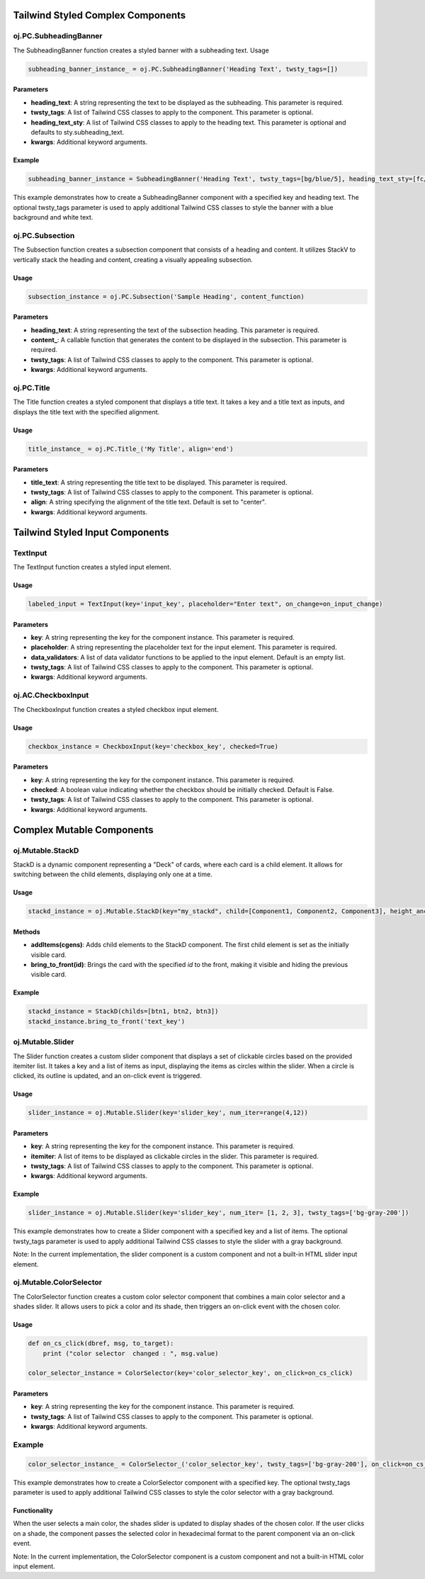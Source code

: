 Tailwind Styled Complex Components
----------------------------------


oj.PC.SubheadingBanner
^^^^^^^^^^^^^^^^^^^^^^

The SubheadingBanner function creates a styled banner with a subheading text. 
Usage


.. code-block:: python

    subheading_banner_instance_ = oj.PC.SubheadingBanner('Heading Text', twsty_tags=[])

Parameters
..........

- **heading_text**: A string representing the text to be displayed as the subheading. This parameter is required.

- **twsty_tags**: A list of Tailwind CSS classes to apply to the component. This parameter is optional.

- **heading_text_sty**: A list of Tailwind CSS classes to apply to the heading text. This parameter is optional and defaults to sty.subheading_text.

- **kwargs**: Additional keyword arguments.

Example
.......

.. code-block:: python

    subheading_banner_instance = SubheadingBanner('Heading Text', twsty_tags=[bg/blue/5], heading_text_sty=[fc/gray/1])

This example demonstrates how to create a SubheadingBanner component with a specified key and heading text. The optional twsty_tags parameter is used to apply additional Tailwind CSS classes to style the banner with a blue background and white text.


oj.PC.Subsection
^^^^^^^^^^^^^^^^

The Subsection function creates a subsection component that consists of a heading and content. It utilizes StackV to vertically stack the heading and content, creating a visually appealing subsection.

Usage
.....

.. code-block:: python

    subsection_instance = oj.PC.Subsection('Sample Heading', content_function)

Parameters
..........

- **heading_text**: A string representing the text of the subsection heading. This parameter is required.

- **content_**: A callable function that generates the content to be displayed in the subsection. This parameter is required.

- **twsty_tags**: A list of Tailwind CSS classes to apply to the component. This parameter is optional.

- **kwargs**: Additional keyword arguments.


  


oj.PC.Title
^^^^^^^^^^^^

The Title function creates a styled component that displays a title text. It takes a key and a title text as inputs, and displays the title text with the specified alignment.

Usage
.....

.. code-block:: python

    title_instance_ = oj.PC.Title_('My Title', align='end')

Parameters
..........


- **title_text**: A string representing the title text to be displayed. This parameter is required.

- **twsty_tags**: A list of Tailwind CSS classes to apply to the component. This parameter is optional.

- **align**: A string specifying the alignment of the title text. Default is set to "center".

- **kwargs**: Additional keyword arguments.




Tailwind Styled Input Components
--------------------------------

TextInput
^^^^^^^^^^
The TextInput function creates a styled input element.

Usage
.....

.. code-block:: python

    labeled_input = TextInput(key='input_key', placeholder="Enter text", on_change=on_input_change)

Parameters
..........

- **key**: A string representing the key for the component instance. This parameter is required.

- **placeholder**: A string representing the placeholder text for the input element. This parameter is required.

- **data_validators**: A list of data validator functions to be applied to the input element. Default is an empty list.

- **twsty_tags**: A list of Tailwind CSS classes to apply to the component. This parameter is optional.

- **kwargs**: Additional keyword arguments.


oj.AC.CheckboxInput
^^^^^^^^^^^^^^^^^^^^

The CheckboxInput function creates a styled checkbox input element.

Usage
.....

.. code-block:: python

    checkbox_instance = CheckboxInput(key='checkbox_key', checked=True)

Parameters
..........

- **key**: A string representing the key for the component instance. This parameter is required.


- **checked**: A boolean value indicating whether the checkbox should be initially checked. Default is False.

- **twsty_tags**: A list of Tailwind CSS classes to apply to the component. This parameter is optional.

- **kwargs**: Additional keyword arguments.





Complex Mutable Components 
--------------------------

oj.Mutable.StackD
^^^^^^^^^^^^^^^^^

StackD is a dynamic component representing a "Deck" of cards, where each card is a child element. It allows for switching between the child elements, displaying only one at a time.

Usage
......

.. code-block:: python

    stackd_instance = oj.Mutable.StackD(key="my_stackd", child=[Component1, Component2, Component3], height_anchor_key = "component1")

Methods
.......

- **addItems(cgens)**: Adds child elements to the StackD component. The first child element is set as the initially visible card.

- **bring_to_front(id)**: Brings the card with the specified `id` to the front, making it visible and hiding the previous visible card.

Example
.......

.. code-block:: python

    stackd_instance = StackD(childs=[btn1, btn2, btn3])
    stackd_instance.bring_to_front('text_key')





oj.Mutable.Slider
^^^^^^^^^^^^^^^^^

The Slider function creates a custom slider component that displays a set of clickable circles based on the provided itemiter list. It takes a key and a list of items as input, displaying the items as circles within the slider. When a circle is clicked, its outline is updated, and an on-click event is triggered.

Usage
.....

.. code-block:: python

    slider_instance = oj.Mutable.Slider(key='slider_key', num_iter=range(4,12))

Parameters
..........

- **key**: A string representing the key for the component instance. This parameter is required.

- **itemiter**: A list of items to be displayed as clickable circles in the slider. This parameter is required.

- **twsty_tags**: A list of Tailwind CSS classes to apply to the component. This parameter is optional.

- **kwargs**: Additional keyword arguments.

Example
.......

.. code-block:: python

    slider_instance = oj.Mutable.Slider(key='slider_key', num_iter= [1, 2, 3], twsty_tags=['bg-gray-200'])

This example demonstrates how to create a Slider component with a specified key and a list of items. The optional twsty_tags parameter is used to apply additional Tailwind CSS classes to style the slider with a gray background.

Note: In the current implementation, the slider component is a custom component and not a built-in HTML slider input element.


oj.Mutable.ColorSelector
^^^^^^^^^^^^^^^^^^^^^^^^

The ColorSelector function creates a custom color selector component that combines a main color selector and a shades slider. It allows users to pick a color and its shade, then triggers an on-click event with the chosen color.

Usage
......

.. code-block:: python

    def on_cs_click(dbref, msg, to_target):
        print ("color selector  changed : ", msg.value)
	
    color_selector_instance = ColorSelector(key='color_selector_key', on_click=on_cs_click)

Parameters
..........

- **key**: A string representing the key for the component instance. This parameter is required.

- **twsty_tags**: A list of Tailwind CSS classes to apply to the component. This parameter is optional.

- **kwargs**: Additional keyword arguments.

Example
^^^^^^^

.. code-block:: python

    color_selector_instance_ = ColorSelector_('color_selector_key', twsty_tags=['bg-gray-200'], on_click=on_cs_click)

This example demonstrates how to create a ColorSelector component with a specified key. The optional twsty_tags parameter is used to apply additional Tailwind CSS classes to style the color selector with a gray background.

Functionality
.............


When the user selects a main color, the shades slider is updated to display shades of the chosen color. If the user clicks on a shade, the component passes the selected color in hexadecimal format to the parent component via an on-click event.

Note: In the current implementation, the ColorSelector component is a custom component and not a built-in HTML color input element.



